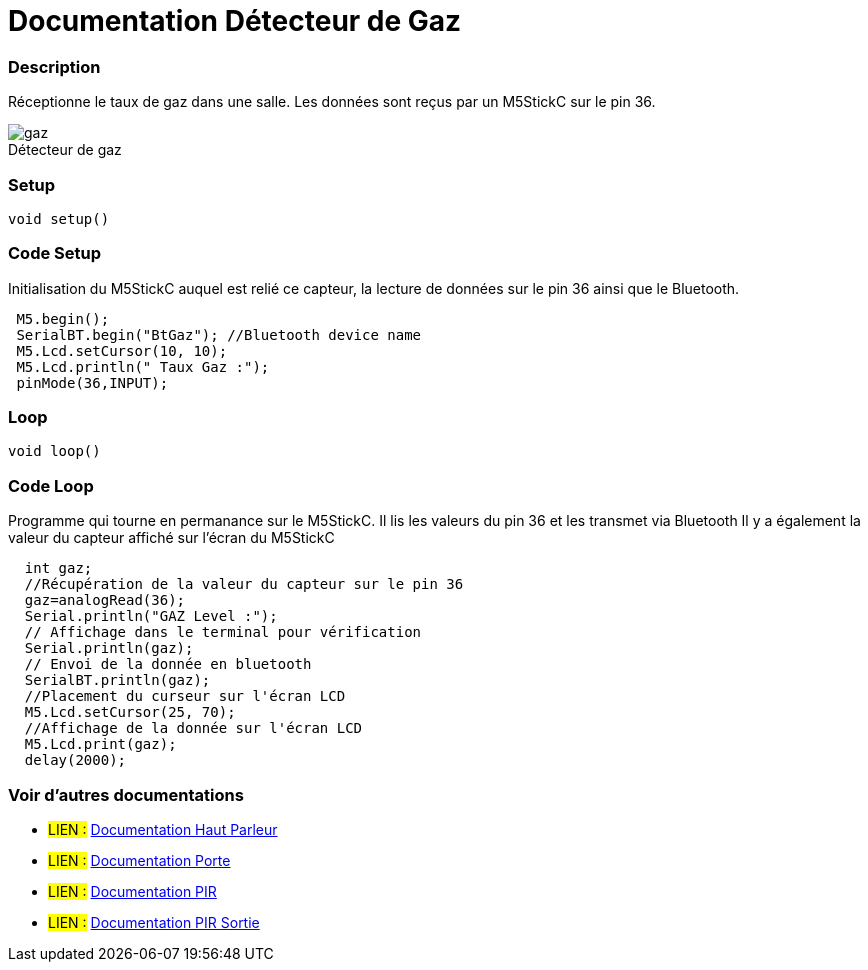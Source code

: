 
// PAGE TITLE
= Documentation Détecteur de Gaz



// OVERVIEW SECTION STARTS
[#overview]
--

[float]
=== Description
// Describe what this Reference term does, and what it is used for	►►►►► THIS SECTION IS MANDATORY ◄◄◄◄◄
Réceptionne le taux de gaz dans une salle. Les données sont reçus par un M5StickC sur le pin 36. 
[%hardbreaks]

image::gaz.jpg[caption="", title="Détecteur de gaz"]
[%hardbreaks]


[float]
=== Setup
`void setup()`

[#howtouse]
--

[float]
=== Code Setup
Initialisation du M5StickC auquel est relié ce capteur, la lecture de données sur le pin 36 ainsi que le Bluetooth.

[source,arduino]
----
 M5.begin();
 SerialBT.begin("BtGaz"); //Bluetooth device name
 M5.Lcd.setCursor(10, 10);
 M5.Lcd.println(" Taux Gaz :");
 pinMode(36,INPUT);
----
[%hardbreaks]

[float]
=== Loop
`void loop()`

[#howtouse]
--

[float]
=== Code Loop
Programme qui tourne en permanance sur le M5StickC. Il lis les valeurs du pin 36 et les transmet via Bluetooth
Il y a également la valeur du capteur affiché sur l'écran du M5StickC

[source,arduino]
----
  int gaz;
  //Récupération de la valeur du capteur sur le pin 36
  gaz=analogRead(36);
  Serial.println("GAZ Level :");
  // Affichage dans le terminal pour vérification 
  Serial.println(gaz);
  // Envoi de la donnée en bluetooth 
  SerialBT.println(gaz);
  //Placement du curseur sur l'écran LCD
  M5.Lcd.setCursor(25, 70);
  //Affichage de la donnée sur l'écran LCD
  M5.Lcd.print(gaz);
  delay(2000);
----
[%hardbreaks]

--
[#see_also]
--

[float]
=== Voir d'autres documentations

[role="language"]
* #LIEN :# link:https://github.com/LENSAlex/ProjetIotia/blob/Code_Capteur/documentation/DocumentationHaut_parleur.adoc[Documentation Haut Parleur]
* #LIEN :# link:https://github.com/LENSAlex/ProjetIotia/blob/Code_Capteur/documentation/DocumentationPorte.adoc[Documentation Porte]
* #LIEN :# link:https://github.com/LENSAlex/ProjetIotia/blob/Code_Capteur/documentation/DocumentationPIR.adoc[Documentation PIR]
* #LIEN :# link:https://github.com/LENSAlex/ProjetIotia/blob/Code_Capteur/documentation/DocumentationPIR_sortie.adoc[Documentation PIR Sortie]

